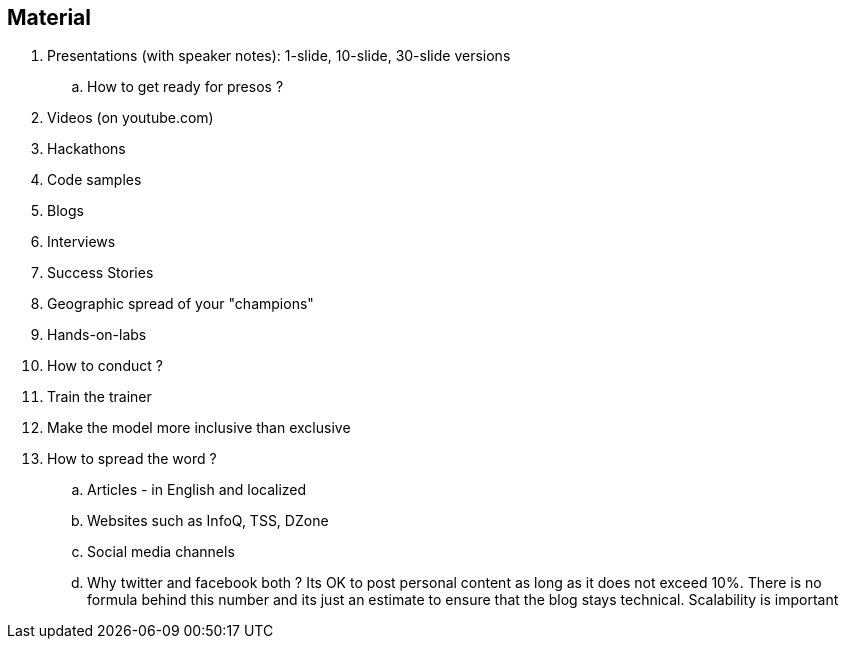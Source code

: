 == Material

. Presentations (with speaker notes): 1-slide, 10-slide, 30-slide versions
.. How to get ready for presos ?
. Videos (on youtube.com)
. Hackathons
. Code samples
. Blogs
. Interviews
. Success Stories
. Geographic spread of your "champions"
. Hands-on-labs
. How to conduct ?

. Train the trainer
. Make the model more inclusive than exclusive

. How to spread the word ?
.. Articles - in English and localized
.. Websites such as InfoQ, TSS, DZone
.. Social media channels
.. Why twitter and facebook both ?
Its OK to post personal content as long as it does not exceed 10%. There is no formula behind this number and its just an estimate to ensure that the blog stays technical.
Scalability is important